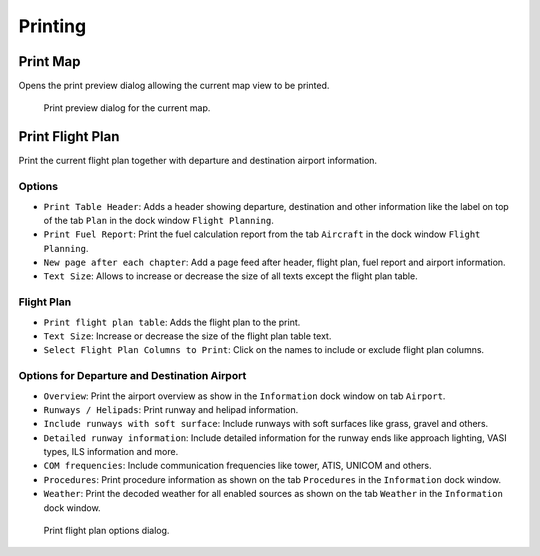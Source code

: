 Printing
--------

.. _printing-the-map:

|Print Map| Print Map
~~~~~~~~~~~~~~~~~~~~~

Opens the print preview dialog allowing the current map view to be
printed.

.. figure:: ../images/printmap.jpg

      Print preview dialog for the current map.

.. _printing-the-flight-plan:

|Print Flight Plan| Print Flight Plan
~~~~~~~~~~~~~~~~~~~~~~~~~~~~~~~~~~~~~

Print the current flight plan together with departure and destination
airport information.

Options
^^^^^^^

-  ``Print Table Header``: Adds a header showing departure, destination
   and other information like the label on top of the tab ``Plan`` in
   the dock window ``Flight Planning``.
-  ``Print Fuel Report``: Print the fuel calculation report from the tab
   ``Aircraft`` in the dock window ``Flight Planning``.
-  ``New page after each chapter``: Add a page feed after header, flight
   plan, fuel report and airport information.
-  ``Text Size``: Allows to increase or decrease the size of all texts
   except the flight plan table.

Flight Plan
^^^^^^^^^^^

-  ``Print flight plan table``: Adds the flight plan to the print.
-  ``Text Size``: Increase or decrease the size of the flight plan table
   text.
-  ``Select Flight Plan Columns to Print``: Click on the names to
   include or exclude flight plan columns.

Options for Departure and Destination Airport
^^^^^^^^^^^^^^^^^^^^^^^^^^^^^^^^^^^^^^^^^^^^^

-  ``Overview``: Print the airport overview as show in the
   ``Information`` dock window on tab ``Airport``.
-  ``Runways / Helipads``: Print runway and helipad information.
-  ``Include runways with soft surface``: Include runways with soft
   surfaces like grass, gravel and others.
-  ``Detailed runway information``: Include detailed information for the
   runway ends like approach lighting, VASI types, ILS information and
   more.
-  ``COM frequencies``: Include communication frequencies like tower,
   ATIS, UNICOM and others.
-  ``Procedures``: Print procedure information as shown on the tab
   ``Procedures`` in the ``Information`` dock window.
-  ``Weather``: Print the decoded weather for all enabled sources as
   shown on the tab ``Weather`` in the ``Information`` dock window.

.. figure:: ../images/printfp.jpg

      Print flight plan options dialog.

.. |Print Map| image:: ../images/icon_printmap.png
.. |Print Flight Plan| image:: ../images/icon_printflightplan.png

